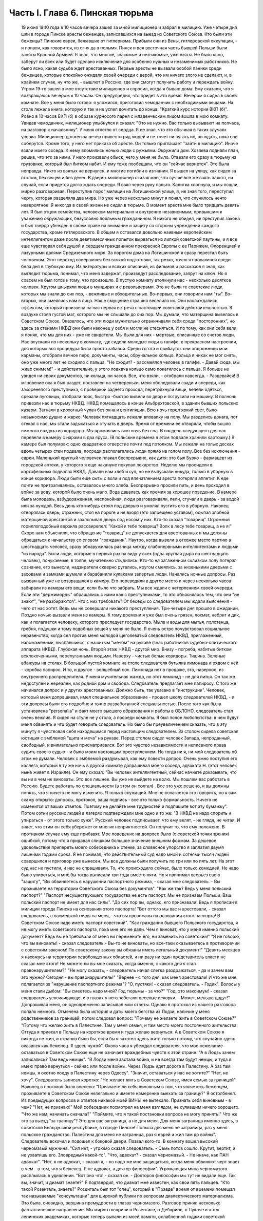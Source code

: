 Часть I. Глава 6. Пинская тюрьма
================================

     19 июня 1940 года в 10 часов вечера зашел за мной милиционер и забрал в милицию.
     Уже четыре дня шли в городе Пинске аресты беженцев, записавшихся на выезд из Советского Союза. Кто были эти беженцы? Пинские евреи, бежавшие от гитлеризма. Прибыли они из Вены, гитлеровской оккупации, - и попали, как говорится, из огня да в полымя. Пинск и вся восточная часть бывшей Польши были заняты Красной Армией. Я знал, что многие, знакомые и незнакомые, уже взяты. Не было ясно, заберут ли всех или будет сделано исключение для особенно нужных и незаменимых работников. Не было ясно, какая судьба ждет арестованных. Первые аресты не вызвали особой паники среди беженцев, которые спокойно ожидали своей очереди с верой, что им ничего злого не сделают, и, в крайнем случае, ну что же, - вышлют в Россию, где они смогут получить работу и переждать войну.
     Утром 19-го зашел в мое отсутствие милиционер и спросил, когда я бываю дома. Ему сказали, что я возвращаюсь вечером к 10 часам. Он предупредил, что придет в это время.
     Вечером я сидел в своей комнате. Все у меня было готово: я уложился, приготовил чемоданчик с необходимыми вещами. На столе лежала книга, которую я так и не успел дочитать до конца: "Краткий курс истории ВКП (б)".
     Ровно в 10 часов ВКП (б) в образе курносого парня с младенческим лицом вошла в мою комнату. Увидев чемоданчик, милиционер улыбнулся и сказал: "Это не нужно. Вас только вызывают на полчаса, на разговор к начальнику".
     У меня отлегло от сердца. Я не знал, что это обычная в таких случаях уловка. Милиционер должен за вечер привести ряд людей и не хочет ни пугать их, ни ждать, пока они соберутся. Кроме того, у него нет приказа об аресте. Он только приглашает "зайти в милицию".
     Иначе взяли моего соседа. К нему вломились ночью люди с ружьями. Окружили дом. Хозяева подняли плач, решив, что это за ними. У него произвели обыск, чего у меня не было. Отвезли его сразу в тюрьму на грузовике, который был битком набит. И ему тоже пообещали, что он "сейчас вернется". Это была неправда. Никто из взятых не вернулся, и многие погибли в изгнании.
     Я вышел на улицу, как сидел за столом, без вещей и без денег. В дверях милиционер сказал мне, что лучше все же взять пальто, на случай, если придется долго ждать очереди. Я взял через руку пальто.
     Калитка хлопнула, и мы пошли, мирно разговаривая. Переступив порог милиции на Логишинской улице, я, не зная того, переступил черту, которая разделяла два мира. Но уже через несколько минут я понял, что случилось нечто невероятное.
     Я никогда в своей жизни не сидел в тюрьме. В момент ареста мне было тридцать девять лет. Я был отцом семейства, человеком материально и внутренне независимым, привыкшим к уважению окружающих, безусловно лояльным гражданином. Я никого не обидел, не преступил закона и был твердо убежден в своем праве на внимание и защиту со стороны учреждений каждого государства, кроме гитлеровского. В общем я оставался довольно наивным европейским интеллигентом даже после девятимесячных попыток вырваться из липкой советской паутины, и я все еще чувствовал себя душой и сердцем гражданином прекрасной Европы с ее Парижем, Флоренцией и лазурными далями Средиземного моря.
     За порогом дома на Логишинской я сразу перестал быть человеком. Этот переход совершился без всякой подготовки, так резко, точно я провалился среди бела дня в глубокую яму.
     Из литературы и всяких описаний, из фильмов и рассказов я знал, как выглядит тюрьма, понимал, что меня задержат, произведут расследование, запрут на ключ. Но я совсем не был готов к тому, что произошло. В пустую комнату втолкнули нас - несколько десятков человек. Кругом шныряли люди в мундирах и с револьверами. Это не были те советские люди, которых мы знали до сих пор, - вежливые и обходительные. Во-первых, они говорили нам "ты". Во-вторых, они смеялись нам в лицо. Наше смущение страшно веселило их. Они наслаждались эффектом, который произвела на нас первая встреча с настоящей советской действительностью. В воздухе стоял густой мат, которого мы не слышали до сих пор. Мы думали, что матерщина вывелась в Советском Союзе. Оказалось, что эти люди мучительно ограничивали себя среди "посторонних", но здесь за стенами НКВД они были наконец у себя и могли не стесняться. И по тому, как они себя вели, я понял, что мы для них - уже не свидетели. Мы были для них - мертвые, списанные со счетов люди.
     Нас впускали по нескольку в комнату, где сидели молодые люди в галифе, в прекрасном настроении, для которых вся процедура была просто забавой. Среди гогота и прибауток они опорожнили мои карманы, отобрали вечное перо, документы, часы, обручальное кольцо. Кольца я никак не мог снять, оно уже много лет не сходило с пальца.
     "Не сходит? - рассмеялся человек в галифе. - Давай сюда, мы живо снимем!" - и действительно, у этого ловкача кольцо само покатилось с пальца. Я больше не увидел ни своих документов, ни кольца, ни часов. Все, что взяли, - отобрали навсегда.
     - Раздевайся!
     В мгновение ока я был раздет, поставлен на четвереньки, меня обследовали сзади и спереди, как закоренелого преступника, с проверкой заднего прохода, перетряхнули вещи, велели одеться, срезали пуговицы, отобрали пояс, быстро -быстро вывели во двор и погрузили на машину.
     В полночь привезли нас в тюрьму НКВД. НКВД помещалось в конце Альбрехтовской, в здании бывших польских казарм. Загнали в крохотный чулан без окна и вентиляции. Всю ночь горел яркий свет, было невыносимо душно и жарко. Человек пятнадцать лежали вповалку на полу. Мы разделись донага, пот стекал с нас, мы стали задыхаться и стучать в дверь. Время от времени ее отворяли, чтобы вошло немного воздуха из коридора.
     Мы промаялись всю ночь без сна. В полдень следующего дня нас перевели в камеру с нарами в два яруса. (В польские времена в этом подвале хранили картошку.) В камере был полумрак: одно квадратное отверстие почти под потолком. Мы лежали на голых досках вдоль четырех стен подвала, посреди располагались люди прямо на голом полу. Все без исключения - евреи. Маленький круглый человечек плакал беспрерывно, как дитя: это был Бурко - фармацевт из городской аптеки, у которого я еще накануне покупал лекарство.
     Неделю мы просидели в картофельных подвалах НКВД. Давали нам хлеб и суп, но не выпускали никуда, только в уборную в конце коридора. Люди были еще сыты с воли и под впечатлением ареста потеряли аппетит. К еде почти не притрагивались, оставалось много хлеба. Беспрерывно просили пить, и день проходил в войне за воду, которой было очень мало. Вода давалась как премия за хорошее поведение. В камере была молодежь, взбудораженная, неспокойная, люди разговаривали, пели, стучали в дверь - за водой или за нуждой. Весь день кто-нибудь стоял под дверью и умолял пустить его в уборную. Наконец отворялась дверь; стражник, стоя на пороге и не входя (это запрещено уставом), осыпал злобной матерщиной арестантов и захлопывал дверь под носом у них. Кто-то сказал "товарищ". Огромный гориллоподобный верзила рассвирепел: "Какой я тебе товарищ? Волк в лесу тебе товарищ, а не я!" Скоро нам объяснили, что обращение "товарищ" не допускается для арестованных и мы должны обращаться к начальству со словом "гражданин".
     Наутро, когда вывели в отхожее место партию в шестнадцать человек, сразу обнаружилась разница между слабонервными интеллигентами и людьми "из народа". Были люди, которые в первый раз на виду у всех (одна круглая дыра на шестнадцать человек), понукаемые, в толпе, мучительно стыдились. Кто-то на загаженном склизком полу потерял сознание, его вынесли, надзиратели скверно ругались, кругом смеялись, за низенькими дверьми с засовами и замками шумели и барабанили кулаками запертые люди.
     Начались ночные допросы. Раз вызванный уже не возвращался в камеру. Его переводили в другое место и через несколько часов забирали из камеры его вещи, если было что забрать. Мы все ждали с нетерпением своей очереди. Если эти "держиморды" обращались с нами как с преступниками, то это объяснялось тем, что они "не знают", "не разбираются". Что с них требовать? От беседы со следователем мы ждали выяснения - чего от нас хотят. Ведь мы не совершили никакого преступления.
     Три-четыре дня прошло в ожидании. Поздно ночью вызвали меня из камеры. К тому времени я уже был очень грязен, лохмат, небрит и дик, как и полагается человеку, которого преследует государство. Мыла и воды для мытья, полотенца, гребня, подушки и тому подобных вещей у меня не было. Я очень остро почувствовал социальное неравенство, когда сел против меня молодой щеголеватый следователь НКВД, приглаженный, напомаженный, выспавшийся, с нашитым "мечом" на рукаве (знак работников судебно-олитического аппарата НКВД).
     Глубокая ночь. Второй этаж НКВД - другой мир. Внизу - погреба, набитые битком всклокоченными, перепуганными людьми. Наверху - чистые белые коридоры. Тишина. Зеленые абажуры на столах. В большой пустой комнате на столе следователя бутылка лимонада и рядом с ней - коробка папирос. И то, и другое - волшебный сон. Лимонада нет в продаже, это, наверное, из внутреннего распределителя. У меня мучительная жажда, но этот лимонад - не для питья. Он так же недоступен и нереален, как родной дом и свобода.
     Следователь предлагает мне папиросу. С того же начинался допрос и у других арестованных. Должно быть, так указано в "инструкции". Человек, который меня допрашивал, имел специальное образование - прошел школу следователей НКВД, - и эти допросы были его подробно и точно разработанной специальностью.
     После того как была установлена "personalia" и факт моего высшего образования и работы в ОБЛОНО, следователь стал очень вежлив. Я сидел на стуле не у стола, а посреди комнаты. Я был полон любопытства: в чем будут меня обвинять и что будет говорить следователь. Но было бы преувеличением сказать, что в эту минуту я чувствовал себя находящимся перед настоящим следователем. За столом сидела советская юстиция с эмблемой "щита и меча" на рукаве. Перед столом сидел человек Запада, непроданный, свободный, и внимательно присматривался.
     Вот это чувство независимости и неписаного права судить своего судью - и было моим настоящим преступлением. Но тогда ни я, ни мой следователь об этом не думали. Человек с эмблемой раздумывал, как ему повести допрос.
     Очень умно поступил его коллега, который в ту же ночь в другой комнате допрашивал моего соседа, адвоката Н. (этот человек ныне живет в Израиле). Он ему сказал:
     "Вы человек интеллигентный, сейчас начнете доказывать, что вы ни в чем не виноваты. Это все лишнее. Вы уже не выйдете на волю. Мы пошлем вас работать в Россию. Будете работать по специальности (в этом он солгал) . Все это уже решено, и вы должны понять, что я ничего не могу изменить. Я только служащий. Мне не полагается это говорить, но я вам скажу открыто: допросы, протокол, ваша подпись - все это только формальность. Ничего не изменится от ваших ответов. Поэтому не делайте мне трудностей и подпишите вот эту бумажку".
     Потом сотни русских людей в лагерях подтверждали мне одно и то же: "В НКВД не надо спорить и упираться - от этого только хуже".
     Русский человек подписывает, что ему велят, - не глядя, не читая. И знает, что этим он себя убережет от многих неприятностей. Он получит то, что ему положено. В противном случае ему еще прибавят.
     Мое поведение на допросе было (с советской точки зрения) ошибкой, потому что я придавал слишком большое значение внешним формам. За дешевое удовольствие припереть моего собеседника к стенке, за словесное упорство я заплатил двумя лишними годами срока.
     Я не понимал, что действительный суд надо мной и сотнями тысяч людей совершился и приговор уже вынесен. Мы все должны были получить по три или по пять лет. На этот суд нас не пустили, и нас не спрашивали. То, что происходило сейчас, было только комедией. Не надо было упираться, и мне бы тогда выписали три года вместо пяти. Но я принимал всерьез свою "защиту",
     "Вы обвиняетесь в нарушении паспортного режима, - сказал мне следователь. - Вы проживаете на территории Советского Союза без документов".
     "Как же так? Ведь у меня польский паспорт?"
     "Паспорт несуществующего государства не есть паспорт. Мы не признаем Польши. Ваш польский паспорт не имеет для нас силы".
     "До сих пор вы, однако, его признавали! Ведь я прописан в милиции города Пинска на основании этого паспорта!
     "Вот оттого мы вас и арестовали, - сказал следователь, с насмешкой глядя на меня, - что вы прописаны на основании этого паспорта! В Советском Союзе надо иметь паспорт советский".
     "Как гражданин бывшего Польского государства, я не могу иметь советского паспорта, пока мне его не дали. Чем я виноват, что у меня именно польский документ? Ведь вы не требовали от меня ни переменить его, ни заменить на советский!"
     "Я не говорю, что вы виноваты! - сказал следователь.- Вы-то не виноваты, но все-таки оказываетесь в противоречии с советским законом! По советскому закону вы обязаны иметь легальный документ!"
     "Девять месяцев я нахожусь на территории освобожденных областей, и ни разу ни один представитель власти не сказал мне этого! Не можете ли вы мне сказать, когда именно, с какого дня я стал правонарушителем?"
     "Не могу сказать, - следователь начал слегка раздражаться, - да и зачем вам это нужно? Сегодня - вы правонарушитель!"
     "Вернее - с того дня, как меня арестовали! И что же мне полагается за "нарушение паспортного режима"?
     "О, пустяки! - сказал следователь. - Годик".
     Волосы у меня стали дыбом:
     "Вы смеетесь надо мной? Год тюрьмы - за что?"
     "Год, это максимум! - сказал следователь успокаивающе, и в глазах у него забегали веселые искорки. - Может, меньше дадут!"
     Допрашивая меня, он одновременно записывал мои ответы. Однако в протокол из нашего разговора попало немного. Отмечена была история и даты моего бегства из Лодзи, наличие у меня родственников за границей, потом следовал вопрос:
     "Почему не желаете жить в Советском Союзе?"
     "Потому что желаю жить в Палестине. Там у меня семья, и там место моего постоянного жительства. Оттуда я приехал в Польшу на короткое время и туда желаю вернуться. А в Советском Союзе я никогда не жил, и странно было бы, если бы я захотел здесь жить только потому, что случайно здесь оказался как беженец. Я здесь чужой".
     Около часа я убеждал следователя, что мое нежелание оставаться в Советском Союзе еще не означает враждебных чувств к этой стране.
     "А в Лодзь зачем записались? Там ведь немцы".
     "В Лодзи меня застала война, и не всегда там будут немцы, и туда я имею право вернуться - сейчас или после войны.
     Через Лодзь идет дорога в Палестину. А раз там немцы, я охотно поеду в Палестину через Одессу".
     "Значит, оставаться у нас не хотите?"
     "Нет, не хочу".
     Следователь записал коротко:
     "Не желает жить в Советском Союзе, имея семью за границей". Наконец в протокол было внесено:
     "Признаете ли себя виновным в том, что являетесь беженцем, проживаете в Советском Союзе нелегально и имеете намерение выехать за границу?"
     Я остолбенел. Из предыдущих вопросов и ответов никакой моей ВИНЫ не вытекало. Признать себя виновным - в чем?
     "Нет, не признаю!"
     Мой собеседник посмотрел на меня взглядом, не сулившим ничего хорошего.
     "Что же нам, начинать сначала?"
     "Поймите, что я такой постановки вопроса не могу принять!" Что же это за выезд "за границу"? Это для вас заграница, а не для меня. Для меня заграница именно здесь, в советской Белорусской республике, в городе Пинске! Польша для меня не заграница, раз у меня польское гражданство. Палестина для меня не заграница, раз я еврей и жил там до войны".
     Следователь вскочил и подошел к боковой двери. Позвал кого-то. В комнату вошел высокий черномазый мужчина.
     "Сил нет, - угрюмо сказал следователь. - Семь потов сошло. Крутит, вертит, и не ухватишь его. Зловредный какой-то".
     "Что, адвокат? - сказал черномазый. - Не иначе, как ПАН адвокат".
     "Нет, я не адвокат, - сказал я, - но надо же мне защищаться, когда меня обвиняют черт знает в чем - в том, что я беженец. Я не адвокат, а доктор философии".
     Угрожающая мина черномазого расплылась в удивлении.
     "Вот оно что! - сказал он. - Докторов философии мы тут не видали еще. Так вы, значит, и диамат знаете?"
     Я подтвердил, что диамат мне известен, как свои пять пальцев.
     "Кто такой Розенталь, знаете?"
     Розенталь был тот "спец", который в "Правде" время от времени помещал так называемые "консультации" для широкой публики по вопросам диалектического материализма. Это была, очевидно, вершина премудрости в глазах черномазого.
     Разговор принял несколько фантастическое направление. Мы мирно говорили о Розентале, о Деборине, о Лукаче и о тех ленинских академиках, которые теперь выпали из моей памяти, ослабленной годами советской каторги. Черномазый был просто взволнован, когда узнал, что я даже Луппола читал в немецком переводе.
     "Нет, - сказал он,- такой человек нам нужен. Вы поедете в Россию на работу. Там уж найдут для вас применение".
     "Зачем же в Россию? - сказал я. - Ведь я палестинец, у меня там и семья, и работа."
     "В Палестину мы вас не пустим, - сказал философ из НКВД. - Про Палестину забудьте. Это прошло. А за жену не беспокойтесь. Она себе другого найдет".
     Голова у меня шла кругом. Все это было как дурной сон, когда никак нельзя проснуться. Допрос шел уже часа четыре.
     Наконец я подписал:
     "Признаю, что являюсь беженцем, не имею документов, кроме отобранных при аресте, хочу выехать из пределов Советского Союза, но вины своей не признаю, так как не вижу в указанных фактах никакого состава преступления".
     "Имеете ли еще что-либо привести в свою защиту?" Я чувствовал, что предо мной стена, что надо привести в свою защиту какие-то особенные слова, чтобы эти люди поняли то, что мне так ясно: что все мое "дело" есть чепуха от начала до конца, невероятный вздор. Но я не находил никаких слов больше. "Ничего".
     Я подписал "ничего" и спохватился, что мне надо еще что-то указать: сертификат палестинского правительства... и прочее, и прочее.
     "Ну нет! - сказал следователь. - Раз подписал - крышка. Больше ничего не дам дописывать".
     И прибавил:
     "На суде сможете договорить, что сюда не вошло".
     Он знал очень хорошо, что никакого суда не будет и протокол является окончательным.
     Серело уже в коридоре, когда он сдал меня конвойному. Я попросил пить. Он велел проводить меня к крану. Я пил жадно из цинковой кружки, закрыв глаза, с горящей головой, где как гвоздь засело:
     "Домой мы вас не пустим... Жена найдет другого..."
     Меня отвели в другую камеру. Это была узкая клетка, где помещалось 16 человек на двухъярусных нарах.
     Весь следующий день я пролежал неподвижно, ошеломленный. То, что меня ошеломило, было не известие о том, что мне отрезана дорога домой. Этому я не верил. Этого я себе просто не мог представить. Поразила меня циничная подлость этого ночного допроса. За девять месяцев я привык к фасаду советского здания, теперь я за ним увидел - пещеру разбойников. Первое впечатление было - шок. Мне было стыдно. Чувство мучительного, глубокого стыда за человека росло во мне с первой минуты, когда я переступил порог того учреждения, которое в Советском Союзе является центральным - и этот жгучий стыд терзал меня до тех пор, пока через много дней не выгорел весь - до холодной зоны и не родилась во мне спокойная ненависть к людям, обманывающим весь мир.
     В новой камере были поляки. Это были старые жильцы, они находились в заключении уже полгода. Против меня лежал 16-летний мальчик с мертвенным бескровным лицом. Он казался оглушенным. Меня не били ни до того, ни после, но этих людей били. Рядом со мной лежал старый еврей Ниренштейн - один из самых кротких и бесстрашных людей, каких мне довелось встретить в лагерях. Этот человек был полон религиозной веры и беспричинного оптимизма. Он в самом деле верил в Бога, то есть верил в то, что чудо может случиться каждую минуту. У него было удивительное и, может быть, заслуженное чувство своего морального превосходства перед другими людьми, полными страха и не понимающими, что ничто не страшно. Я очень хотел быть таким, как Ниренштейн.
     Больше всего я боялся быть оторванным от всех - и забытым всеми. Чтобы напомнить себе, что я не один, я вынул фотографию своего сына, снимки из дому. Я показывал их соседям и рассказывал Ниренштейну, как люди живут в Палестине.
     Дня через три вывели нас обоих во двор. Там уже собралась большая группа арестантов. Это был обширный двор, заросший травой, как бывает в провинции, куры копались в горячем песке, молодуха - с кухни, наверно, - шла с ведром, в конце двора возились рабочие у амбара. Был конец июня - жаркое солнечное утро.
     Грузовик въехал во двор. Скомандовали садиться. Велели лечь плашмя, подняли с трех сторон зеленые борта грузовика. Сверху сел конвоир с ружьем. Грузовик развернулся и выехал на булыжную мостовую улицы. Мы поехали.
     Лежа, я думал, как часто за последние месяцы я видел в Пинске на улице такой пустой грузовик, громыхающий по камням, и человека, с безразличным видом сидящего в углу с ружьем. Значит, и тогда эти грузовики были полны лежащими на дне людьми, скорчившимися, чтобы их никто не видел из прохожих. Может быть, сейчас идут мимо люди, которых я знал, и меня от них спрятали. Эта власть прятала то, что она делала, за зелеными бортами грузовика. Это был обман. Люди на воле не знали, что они были окружены - и так близко - арестантами, пленниками, которым нельзя поднять головы.
     И я, лежа, давал себе слово, что зеленый борт этой машины я когда-нибудь опишу - и так, чтобы весь мир увидел что за ним кроется.
     Лежа на дне грузовика, я по поворотам машины угадывал, по каким улицам нас везут.
     Нас привезли в пинскую тюрьму и развели по камерам. В нашу - еще пустую - ввели нас человек десять. Мы обрадовались, что так много места, и расположились удобно между окон: у стены против входа. Но через полчаса отворилась дверь, и в помещение ввалилась толпа. Сразу стало тесно и душно. Еще через полчаса подбросили новую партию арестантов. Тут уж стало не до шуток. Комната имела метров семь в длину и пять в ширину. Побеленные стены, два окна с решеткой, деревянный рассохшийся пол, параша у двери, бочонок с водой в углу и посреди - подобие стола. Это было все. На полу расположилось человек семьдесят пять. Днем мы с трудом размещались сидя, но ночью площади пола не хватало, чтобы всем вытянуться, и люди ложились буквально друг на друга. Спали на столе, под столом, сидя, полулежа, в самом фантастическом переплетенье ног, рук, голов, колен и спин. Люди, не нашедшие себе места в начале вечера и прикорнувшие на корточках, позже, когда сон разравнивал это человеческое месиво, падали, как второй слой, сверху, куда придется. Проснувшись ночью, человек не сразу соображал, на чьем животе лежит и кто ему придавил ноги. Начиналась яростная ссора, когда чья-то грязная пятка упиралась в лицо спящего и будила его. Хриплые ругательства тонули в протестах соседей. Наконец водворялось "молчание", полное храпа, тяжелого дыхания, бормотания, сонных вскриков. Кто-то вставал и шел по головам и рукам к параше. Люди кишели, а на них кишели вши и ползали клопы. Казенного белья нам не давали, а своего мы не имели, кроме того, что на теле. Передачи с воли не допускались - до конца следствия. Июльская жара заставила нас раздеться донага - до кальсон, подвернутых выше колен. Камера напоминала предбанник. С утра люди, которым удалось отвоевать таз и немного, воды, стирали свои рубахи. Тяжелый и кислый дух стоял в камере - от него у свежего человека спирало дыхание.
     Население камеры было исключительно еврейское. Люди всех поколений, классов, возрастов, начиная от пятнадцатилетних детей, виновных в том, что они записались на возвращение к своим родителям, и до стариков старше семидесяти лет. Большинство - молодежь: парикмахеры, кельнеры, портные. банковские служащие, учителя, бухгалтеры, пролетаризированная беженская масса. В камере находился, к моему удовольствию, победитель пинского областного шахматного турнира. Из хлеба изготовили шашки и шахматы, мелом начертили на полу шахматные доски, и полдня проходило у меня в том, что, лежа на полу, я передвигал фигурки. Видно, что мы еще не были по-настоящему голодны: год спустя такие шахматы уже не из чего было бы сделать - их бы съели в мгновение ока.
     Мои соседи по полу были братья Кунины, два бухгалтера, а до того купцы (оба погибли в советской неволе), фармацевт Бурко, о котором я уже вспоминал (у него тем временем высохли слезы, и он примирился со своей судьбой), молодой варшавянин Арие Бараб, распевавший веселые куплеты о еврейских дачниках на Отвоцкой линии, и, к немалому моему удовольствию, - Давид, член моей библиотечной бригады.
     Конечно, я предпочел бы, чтобы его не арестовали, но, поскольку он тоже подлежал ликвидации, было очень хорошо, что он попал именно в мою камеру. Давид был арестован через неделю после меня, и от него я узнал, что делалось в городе за эту неделю.
     Арест почти тысячи человек дезорганизовал хозяйство и культуру, оставил предприятия без руководителей, учеников без учителей. Жители были подавлены и напуганы. Такой массовой расправы не было с марта, когда чистке подверглось местное население и еврейский политический актив.
     Но самое большое впечатление произвел мой арест на старого доктора Марголина. Отец мой, которому тогда исполнилось 80 лет, уже не выходил из дому. Это был человек своеобразный, не поддававшийся влияниям и обо всем имевший собственное мнение. Это был самый строгий, самый непреклонный критик моих писаний. Издалека он следил за моей деятельностью в литературно- политической области, и время от времени я получал от него строжайший разнос, но доходили слухи, что он не отказывает мне в некоторых способностях. Очень его поразило, что я в первые же дни по занятии Пинска большевиками собрал и предал уничтожению все находившиеся под рукой экземпляры моей книги о сионизме. Старик глубоко и по-детски опечалился. "Вот до чего ты дожил!" - сказал он мне с горечью. После моего исчезновения он впал в глубокую задумчивость. Дня три подождал - и в одно прекрасное утро тихонько оделся, и, не говоря ни слова, вышел на улицу. Место моего заключения было недалеко от нашего дома. Соседи из окон видели, как тихо брел по тротуару, опираясь на палку, маленький белый старичок. "Куда это пошел старый доктор Марголин?" Он подошел к массивным запертым воротам во двор НКВД. Это он выбрался поговорить с начальником НКВД и объяснить ему, что я человек хороший и меня не надо держать в тюрьме. На фоне больших железных ворот он был совсем маленький. Из окон домишек смотрели десятки глаз на странное поведение д-ра Марголина: старичок поднял палку и постучал в ворота. Никто не услышал этого стука. Он подождал и постучал еще. Долго стоял он, понурив голову, и ждал... слушал. И наконец тихонько вздохнул и пошел обратно. И дома никому не сказал, куда и зачем ходил.
     Никто, конечно, не мог услышать, что он вздохнул. Но когда из уст Давида я узнал о последней прогулке моего отца - мне показалось, что я услышал этот вздох.
     День в пинской тюрьме начинался рано - то с раздачи пищи, то с выхода в уборную. Когда начинал лязгать дверной засов, люди бросались толпой к выходу, одинаково готовые принять хлеб или выйти в коридор. Все, кому надо или не надо, выходили, так как в уборную выпускали только партиями, раз или два в день. Уборная была центром обмена новостями: стены ее были покрыты надписями и сообщениями, которые таким образом передавались из камеры б камеру. Там были семейные новости, перекличка друзей, тюремная лирика и деловая информация: "Миша Рапопорт сидит в 4-й", - "Стефан, отзовись! Шимек." - "Пришлите покурить, Фридман". - "Мама здорова, держись, Витек!" Каждые несколько дней надписи стирались, и наутро начинались новые диалоги. Кроме того, имелся и "почтовый ящик": в одном месте под доской сиденья была расщелина, куда всовывали записки, посылаемые из камеры в камеру.
     На завтрак мы получали хлеб и сахарный песок, который делили спичечной коробкой. Люди съедали хлеб, посыпанный сахаром, а некоторые оставляли себе кусочек хлеба к обеду, который состоял из супа. Во втором или третьем часу подъезжал к двери возок с котлом, и стряпуха черпаком наливала суп в алюминиевые мисочки. Эта замечательная посуда осталась еще от польских времен, но ложек у нас не было. Мы садились вдоль стен, поджав ноги, и пили, обжигаясь, потом пальцами добывали брюкву или картошку, а тем временем нас подгоняли те, кому миски доставались во вторую очередь. Арестантский суп был очень плох и не похож на домашний. Однако к тому времени мы все уже были достаточно голодны, а суп был единственной горячей пищей. Один из парнишек в камере пустился на хитрость: съев три четверти супа, доливал водой, ловил несколько мух, бросал их в миску и подымал скандал. Раза два удалось ему получить новую порцию супа, пока не разгадали трюк. Видно, что пинская тюрьма была в 1940 году культурным учреждением. В советском лагере человек, который бы поднял шум из-за мухи, только насмешил бы людей.
     Часов в одиннадцать выводили нас на прогулку. По этому поводу надевались штаны, и человек двадцать-тридцать строились в коридоре. Небольшой дворик был обнесен высокой стеной. Двое надзирателей становились сбоку, и мы гуськом или парами дефилировали по кругу, заложив руки за спину. "Не разговаривать! Тебе говорят, долгогривый!" Проходя мимо них, мы смолкали, а потом опять начиналось жужжание. Солнце светило, воробьи чирикали. Некоторые сокамерники были до того слабы, что уже не могли двигаться, и с разрешения сторожей отходили в сторону и садились на песок.
     Время от времени происходил медицинский прием.
     В коридоре ставили столик с бинтами и лекарствами. Сестра по очереди вызывала людей с жалобами. В камере были случаи высокой температуры, лежали люди в бреду и горячке, но никого не взяли в больницу. "Ничего, - говорил надзиратель, заглядывая через дверь, - не помрет". На мое несчастье, я заболел воспалением среднего уха и провел несколько кошмарных дней. Не знаю, что привело меня в большее бешенство - невыносимые боли или то, что меня оставили без всякой помощи. Сестра ничем не могла помочь, обвязала мне голову и обещала записать к врачу. У меня был еще нарыв на руке выше локтя. Полкамеры имело нарывы и опухоли. Сестра не жалела нам ихтиолу, но в серьезных случаях была бессильна. Через несколько дней позвали меня к врачу. Это был пинчанин, так напуганный присутствием представителя НКВД на приеме, что боялся смотреть нам в глаза и говорить с нами. У него не было ни ушного зеркала, ни других инструментов, и он тоже ничем не мог мне помочь. Единственный ушник в городе был д-р П., мой хороший знакомый, и я очень рассчитывал на встречу с ним, но, конечно, это была наивная надежда. Впервые в жизни я перенес болезнь без медицинской помощи, и она прошла сама собой, но ослабление слуха осталось у меня надолго.
     Сестра, молоденькая девушка-пинчанка, смотрела со слезами на обросших, полунагих, голодных и покрытых ранами арестантов, которых надзиратели выгоняли в коридор, как зверей из клетки. Арестанты из других камер, которых мы встречали по дороге, должны были при нашем появлении отворачиваться лицом к стене и не имели права смотреть на нас. Мы шли среди рядов людей, стоявших носом к стенке. Никто не мог бы узнать в нас людей, недавно ходивших по улицам города. Через неделю мы узнали, что сестра отказалась от работы в тюрьме.
     Мы были покрыты полчищами вшей. С утра, съев хлеб, мы садились на корточки и приступали к так называемому "чтению последних известий", то есть избиению вшей. Искусанные тела, покрытые краснотой и нарывами, гноились, зеленая мазь погаными пятнами выделялась на нездоровой свинцовой серости кожи, а на рубахах кишели вши всех величин и цветов: вши бурые, коричневые, черные и прозрачно-белые, брюнетки и блондинки, мощные супоросые вши, от которых под ногтем брызгало кровью, какие-то ярко-красные живые точки, которые при малейшем прикосновении смазывались в пятно - неожиданное и неведомое обилие родов и разновидностей... На семьдесят пять человек - семьдесят пять тысяч вшей... Их не надо было искать: они сами ползли под руку, мы их обирали с хлеба и с лица, с ворота и с подушки соседа и давили их с таким мрачным удовлетворением, точно это были наши тюремщики.
     За шесть недель, которые мы провели в тюрьме, нас несколько раз сводили в баню, и это было каждый раз большим событием. Баня в пинской тюрьме была оборудована еще поляками и состояла из помещения с горячими душами, человек на пятнадцать. Воду пускали минут на пять, после чего мы на мокрое тело одевали прежнее белье и через тюремный двор шествовали в камеру, где и сохли. Выстиранные под душем рубахи развешивали над головой, голые тела дымились, и камера наполнялась испарениями.
     Люди теснились к окну, но это было запрещено, часовые гнали от окон. За окном был высокий забор с колючей проволокой сверху, и над ним кусок синего неба: все, что осталось от лета. Мы были отрезаны не только от природы и людей, но и от всяких известий о внешнем мире. Мировая война для нас кончилась.
     Чем занимались семьдесят пять человек, сидевших на дне глубокой ямы в советской тюрьме? У нас не было подавленного настроения. Шок первых дней прошел. Мы находились в состоянии великого изумления и какого-то насмешливого вызова. Скандальная нелепость примененной к нам процедуры в первую очередь занимала нас. Мы чувствовали себя не преступниками, а жертвами идиотского произвола. Все рассказывали, как кого взяли и как допрашивали. Тут было большое разнообразие. Не всех допрашивали так утонченно-культурно, как меня. К молодым евреям, плохо понимавшим по-русски, применяли метод застращивания и угроз. Большинство их нелегально перешли границу с польской стороны, спасаясь от гестапо. Таким говорили без церемонии:
     "Ты немецкий шпион... твою мать!"
     "Да я не был никогда, гражданин-товарищ, в Германии! Я их, немцев, не знаю совсем!"
     "А где ж ты был? В Румынии был?"
     "В Румынии был...". 'Вот и отлично: запишем как румынского шпиона!
     Находились пареньки, которые сразу признавались во всех видах шпионажа и тут же спрашивали, не надо ли еще в чем признаться? Следователь махал рукой, видя такую готовность, и давал протокол для подписи. Тут некоторые упирались: читать не умеем, ничего не понимаем и подписывать не будем! Их ругали, били, таскали каждую ночь на допрос и сажали в карцер. Кончалось тем, что они подписывали.
     Все были озадачены: зачем это нужно советской власти? Шпионов и агентов не могло быть именно в нашей среде. Такие люди, конечно, все имели советские паспорта или записались в советское подданство. При всем презрении к комедии следствия люди в камере не чувствовали вины перед советским государством и не понимали, зачем надо делать из них преступников.
     Два этажа тюрьмы были заполнены арестованными беженцами. Женщины сидели отдельно. Все арестованные были одиночки. Что же сделали с семьями? В Пинске было много беженских семей с детьми, которые зарегистрировались на возвращение. Эти семьи получили приказ подготовиться к выселению в глубь России. Их не арестовывали, не допрашивали и не обвиняли ни в нарушении паспортных правил, ни в шпионаже, ни в нелегальном переходе границы. Среди них не искали правонарушителей. Мысль о том, что каждый из нас избегнул бы тюрьмы, если б имел жену и ребенка, очень нас ободряла и заставляла верить, что в дальнейшем, в русской ссылке, условия жизни семейных и несемейных сравняются.
     Неделя шла за неделей, и ничего не изменялось в нашем положении. Когда актуальные и политические темы были исчерпаны, разговоры приняли другое направление. Люди были возбуждены жарой и ничегонеделанием. От тюремной камеры до казармы недалеко. Поток анекдотов пролился на нас. Остряки и рассказчики выступали вперед. В течение нескольких дней я выслушал больше похабных анекдотов, чем за всю свою жизнь. Каждая непристойность вызывала взрыв смеха. Как только смолкал один рассказчик с мохнатой грудью и в подвернутых кальсонах, немедленно начинал другой. Через пару дней этот массовый бред выдохся. Тогда наступила очередь "кабаре". Так называлась импровизированная программа увеселении, в которой принимал участие каждый, имевший какой-нибудь талант. У нас оказались юмористы, певцы, мимы, сказочники. Перед тем как улечься на ночь, камера часа два развлекалась таким образом.
     Как только подымался шум, отворялась дверь, и на пороге появлялся дежурный надзиратель. В наказание за шум нам закрывали ставнями окна в камере. Воздуха и так не хватало. Через полчаса пребывания в герметически-закупоренном помещении наступала мертвая тишина и переговоры о капитуляции. Особенно упорных нарушителей дисциплины выводили на несколько часов. Но никакими средствами не удавалось надолго водворить тишину. Когда истощался репертуар кабаретистов, начиналось хоровое пение. Все мы без исключения, с голосом и без голоса, пели песни - еврейские, и польские, и советские про "тучи над городом" - и в этих упрямых песнях была наша свобода и строптивость перед лицом врага. Люди в коридоре были нашими врагами. Поведение власти могло быть еще "недоразумением", "ошибкой", но относительно людей в коридоре сомнений не было: это была порода цепных псов, дрессированных для охоты на людей, хорошо известный евреям тип "голема", тупого служителя насилия.
     "Распелись! - кричал дежурный. - Вот я вас проучу сейчас! И чего им весело, я не понимаю! Им плакать надо, а они песни поют!"
     С неменьшим рвением играли в известную игру, называемую не совсем прилично. Мы, шахматисты, люди интеллигентные и в очках, не принимали в ней участия, но были невольными зрителями. Игра заключалась в том, что одному из участников завязывали глаза и он подставлял тыльную часть тела. Окружающие его лупили, а он угадывал, кто ударил. Если угадывал верно, то ударивший ложился на его место. Эта малоутонченная игра доставляла участникам детское и полное удовольствие.
     Здоровые парни, которые точно вышли из кузнечной мастерской или из-за прилавка мясника, стояли плотно сгрудившись. Оскаленные зубы, сверкающие белки глаз, ухмыляющиеся физиономии и разинутые до ушей рты - все выражало самую примитивную дикость. В эту минуту не было большой разницы между ними и казацко-татарскими лицами охранников НКВД, которые нас стерегли в тюрьме. Надо было видеть свирепое оживление и радость предвкушения, когда человек подкрадывается с занесенной рукой, тряся ладонью, прицеливаясь, а когда раздавался оглушительно-звонкий удар, точно петарда взорвалась в камере, - у зрителей вырывалось "ух", и какие-то электрические заряды рассыпались от них во все стороны, В зародыше здесь была потенция всякого мучительства и убийства. Эти лесные орангутанги, однако, принадлежали к старейшему и культурнейшему народу мира. Здесь демонстрировалась двусмысленность так называемой "энергии масс" - той энергии масс, из которой вырастают освободительные движения и революции наравне с программами СС и подвигами советской Госбезопасности.
     В первые дни тюремного сидения разрешили нам написать заявления на имя начальника тюрьмы. Нам раздали клочки оберточной бумаги, карандаш на камеру, и мы сообщили начальнику тюрьмы о тех суммах, которые нам следовали по месту службы, о вещах, которые остались на наших квартирах и которые мы просили переслать нам. Я также через посредство начальства просил мою мать прислать мне необходимые вещи и сообщил ей, что в одной из книг, оставшихся в моей комнате, она найдет для себя деньги. Однако это письмо не было ей передано. Мы не получили права свидания со своими родными и близкими, которых нам уже не было суждено более увидеть.
     Зато в половине июля начальство разрешило передачи. Уровень нашей жизни сразу поднялся. Мы получили одеяла, белье, костюмы, полотенца, мыло, даже пижамы, получили кружки, миски, еду - мы стали богаты, и те, кому нечего было ждать, имели свою долю в наших богатствах. В камере появилось масло, колбаса, яйца и огурцы. Все это мы не берегли и фазу съели. Мы не знали, что разрешение на передачи означало, что мы скоро уезжаем. Посылки были нам на дорогу. Приближался день отъезда.
     Прежде чем отправить по назначению, тюремные власти сфотографировали всех арестованных и взяли у нас отпечатки пальцев. Материал этот пошел в Центральный Архив НКВД вместе с нашими "делами". Вероятно, он до сих пор еще сохраняется в Москве. Не помню, при какой оказии я видел свою фотографию. Это было кошмарное произведение не только с технической, но и с человеческой точки зрения, и я себя не узнал в нем: шесть недель советской тюрьмы вытравили все черты благообразия и интеллигентности - со снимка смотрела угрюмая, испитая, заросшая и преступная рожа профессионального убийцы с синими кругами у вытаращенных глаз (очки мне велели снять) и распухшими толстыми губами. Такому человеку нельзя было дать меньше пяти лет принудительного труда.
